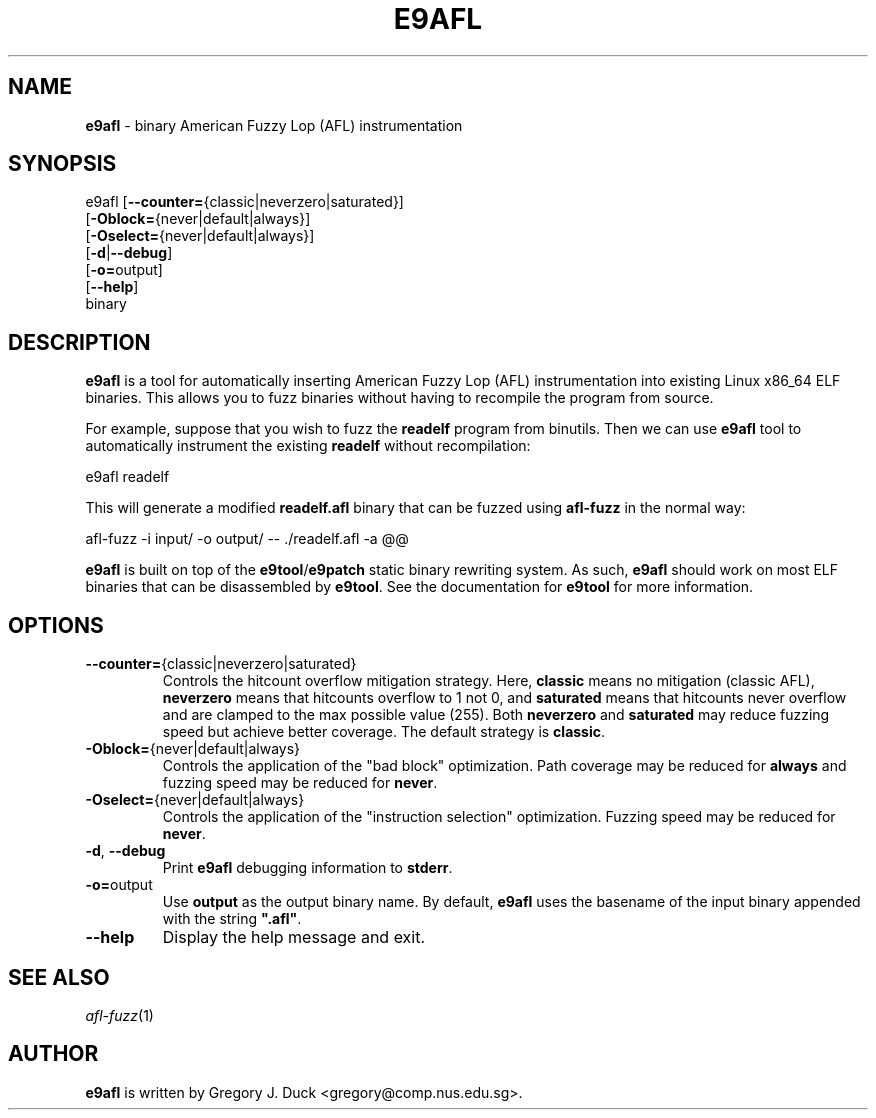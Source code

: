 .de Sp \" Vertical space (when we can't use .PP)
.if t .sp .5v
.if n .sp
..
.de Vb \" Begin verbatim text
.ft CW
.nf
.ne \\$1
..
.de Ve \" End verbatim text
.ft R
.fi
..
.TH "E9AFL" 1 "2021-06-02" "" "e9afl"
.SH NAME
\fBe9afl\fR \- binary American Fuzzy Lop (AFL) instrumentation
.SH SYNOPSIS
e9afl [\fB--counter=\fR{classic|neverzero|saturated}]
      [\fB-Oblock=\fR{never|default|always}]
      [\fB-Oselect=\fR{never|default|always}]
      [\fB-d\fR|\fB--debug\fR]
      [\fB-o=\fRoutput]
      [\fB--help\fR]
      binary
.SH DESCRIPTION
\fBe9afl\fR is a tool for automatically inserting American Fuzzy Lop
(AFL) instrumentation into existing Linux x86_64 ELF binaries.
This allows you to fuzz binaries without having to recompile the program from
source.
.PP
For example, suppose that you wish to fuzz the \fBreadelf\fR program from
binutils.
Then we can use \fBe9afl\fR tool to automatically instrument the existing
\fBreadelf\fR without recompilation:
.Sp
.Vb 1
\&        e9afl readelf
.Ve
.Sp
This will generate a modified \fBreadelf.afl\fR binary that can
be fuzzed using \fBafl-fuzz\fR in the normal way:
.Sp
.Vb 1
\&        afl\-fuzz \-i input/ \-o output/ \-\- ./readelf.afl \-a @@
.Ve
.Sp
\fBe9afl\fR is built on top of the \fBe9tool\fR/\fBe9patch\fR static binary
rewriting system.
As such, \fBe9afl\fR should work on most ELF binaries that can be disassembled
by \fBe9tool\fR.
See the documentation for \fBe9tool\fR for more information.
.SH "OPTIONS"
.TP
\fB--counter=\fR{classic|neverzero|saturated}
Controls the hitcount overflow mitigation strategy.
Here, \fBclassic\fR means no mitigation (classic AFL),
\fBneverzero\fR means that hitcounts overflow to 1 not 0, and
\fBsaturated\fR means that hitcounts never overflow and are clamped to the max
possible value (255).
Both \fBneverzero\fR and \fBsaturated\fR may reduce fuzzing speed
but achieve better coverage.
The default strategy is \fBclassic\fR.
.TP
\fB-Oblock=\fR{never|default|always}
Controls the application of the "bad block" optimization.
Path coverage may be reduced for \fBalways\fR and fuzzing speed may be
reduced for \fBnever\fR.
.TP
\fB-Oselect=\fR{never|default|always}
Controls the application of the "instruction selection" optimization.
Fuzzing speed may be reduced for \fBnever\fR.
.TP
\fB-d\fR, \fB--debug\fR
Print \fBe9afl\fR debugging information to \fBstderr\fR.
.TP
\fB-o=\fRoutput
Use \fBoutput\fR as the output binary name.
By default, \fBe9afl\fR uses the basename of the input binary appended with
the string \fB".afl"\fR.
.TP
\fB--help\fR
Display the help message and exit.
.SH "SEE ALSO"
\fIafl-fuzz\fR(1)
.SH AUTHOR
\fBe9afl\fR is written by Gregory J. Duck <gregory@comp.nus.edu.sg>.

